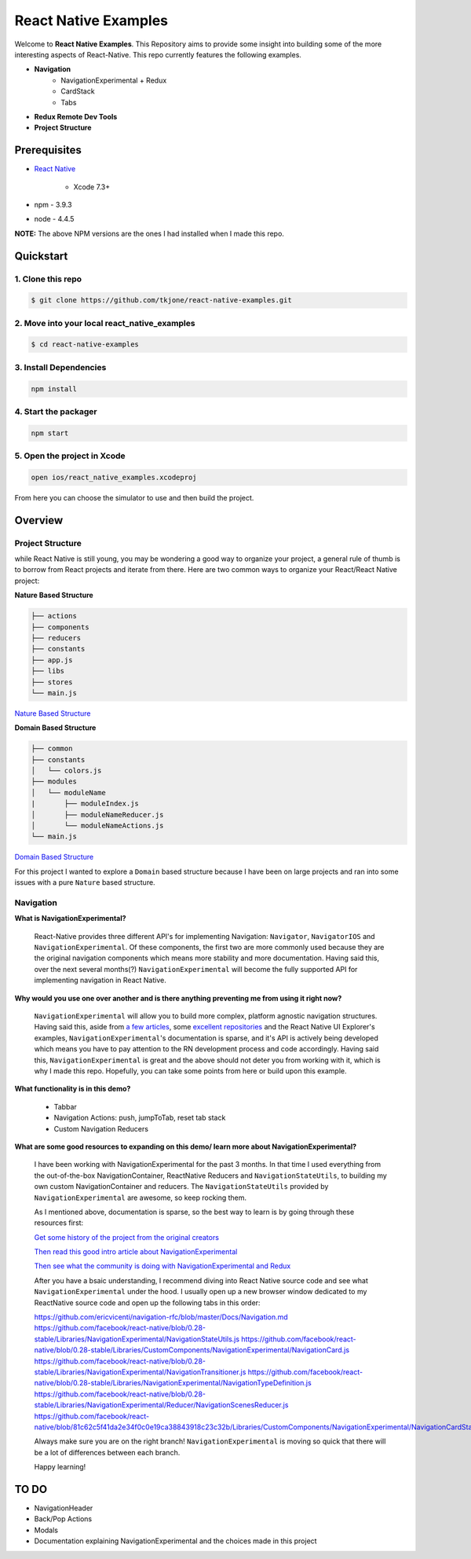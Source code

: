 *********************
React Native Examples
*********************

Welcome to **React Native Examples**.  This Repository aims to provide some insight into building some of the more interesting aspects of React-Native.  This repo currently features the following examples.

* **Navigation**
    - NavigationExperimental + Redux
    - CardStack
    - Tabs

.. image:: docs/images/navigation-experimental-demo.gif

* **Redux Remote Dev Tools**

* **Project Structure**

Prerequisites
=============

* `React Native`_

    - Xcode 7.3+

* npm - 3.9.3
* node - 4.4.5

**NOTE:**  The above NPM versions are the ones I had installed when I made this repo.

Quickstart
==========

1. Clone this repo
------------------

.. code-block:: bash

    $ git clone https://github.com/tkjone/react-native-examples.git


2. Move into your local react_native_examples
---------------------------------------------

.. code-block:: bash

    $ cd react-native-examples


3. Install Dependencies
-----------------------

.. code-block:: bash

    npm install

4. Start the packager
---------------------

.. code-block:: bash

    npm start

5. Open the project in Xcode
----------------------------

.. code-block:: bash

    open ios/react_native_examples.xcodeproj


From here you can choose the simulator to use and then build the project.


Overview
========

Project Structure
-----------------

while React Native is still young, you may be wondering a good way to organize your project, a general rule of thumb is to borrow from React projects and iterate from there.  Here are two common ways to organize your React/React Native project:

**Nature Based Structure**

.. code-block:: bash

    ├── actions
    ├── components
    ├── reducers
    ├── constants
    ├── app.js
    ├── libs
    ├── stores
    └── main.js

`Nature Based Structure`_

**Domain Based Structure**

.. code-block:: bash

    ├── common
    ├── constants
    │   └── colors.js
    ├── modules
    │   └── moduleName
    |       ├── moduleIndex.js
    │       ├── moduleNameReducer.js
    │       └── moduleNameActions.js
    └── main.js

`Domain Based Structure`_

For this project I wanted to explore a ``Domain`` based structure because I have been on large projects and ran into some issues with a pure ``Nature`` based structure.

Navigation
----------

**What is NavigationExperimental?**

.. epigraph::

   React-Native provides three different API's for implementing Navigation:  ``Navigator``, ``NavigatorIOS`` and ``NavigationExperimental``.  Of these components, the first two are more commonly used because they are the original navigation components which means more stability and more documentation.  Having said this, over the next several months(?) ``NavigationExperimental`` will become the fully supported API for implementing navigation in React Native.

**Why would you use one over another and is there anything preventing me from using it right now?**

.. epigraph::

   ``NavigationExperimental`` will allow you to build more complex, platform agnostic navigation structures.  Having said this, aside from `a few articles`_, some `excellent repositories`_ and the React Native UI Explorer's examples, ``NavigationExperimental``'s documentation is sparse, and it's API is actively being developed which means you have to pay attention to the RN development process and code accordingly.
   Having said this, ``NavigationExperimental`` is great and the above should not deter you from working with it, which is why I made this repo.  Hopefully, you can take some points from here or build upon this example.

**What functionality is in this demo?**

.. epigraph::

    - Tabbar
    - Navigation Actions:  push, jumpToTab, reset tab stack
    - Custom Navigation Reducers

**What are some good resources to expanding on this demo/ learn more about NavigationExperimental?**

.. epigraph::

    I have been working with NavigationExperimental for the past 3 months.  In that time I used everything from the out-of-the-box NavigationContainer, ReactNative Reducers and ``NavigationStateUtils``, to building my own custom NavigationContainer and reducers.  The  ``NavigationStateUtils`` provided by ``NavigationExperimental`` are awesome, so keep rocking them.

    As I mentioned above, documentation is sparse, so the best way to learn is by going through these resources first:

    `Get some history of the project from the original creators`_

    `Then read this good intro article about NavigationExperimental`_

    `Then see what the community is doing with NavigationExperimental and Redux`_

    After you have a bsaic understanding, I recommend diving into React Native source code and see what ``NavigationExperimental`` under the hood.  I usually open up a new browser window dedicated to my ReactNative source code and open up the following tabs in this order:

    https://github.com/ericvicenti/navigation-rfc/blob/master/Docs/Navigation.md
    https://github.com/facebook/react-native/blob/0.28-stable/Libraries/NavigationExperimental/NavigationStateUtils.js
    https://github.com/facebook/react-native/blob/0.28-stable/Libraries/CustomComponents/NavigationExperimental/NavigationCard.js
    https://github.com/facebook/react-native/blob/0.28-stable/Libraries/NavigationExperimental/NavigationTransitioner.js
    https://github.com/facebook/react-native/blob/0.28-stable/Libraries/NavigationExperimental/NavigationTypeDefinition.js
    https://github.com/facebook/react-native/blob/0.28-stable/Libraries/NavigationExperimental/Reducer/NavigationScenesReducer.js
    https://github.com/facebook/react-native/blob/81c62c5f41da2e34f0c0e19ca38843918c23c32b/Libraries/CustomComponents/NavigationExperimental/NavigationCardStackStyleInterpolator.js

    Always make sure you are on the right branch!  ``NavigationExperimental`` is moving so quick that there will be a lot of differences between each branch.

    Happy learning!


TO DO
=====

- NavigationHeader
- Back/Pop Actions
- Modals
- Documentation explaining NavigationExperimental and the choices made in this project


.. _`a few articles`: https://medium.com/@dabit3/first-look-react-native-navigator-experimental-9a7cf39a615b#.vanf1kcmh
.. _`excellent repositories`: https://github.com/jlyman/RN-NavigationExperimental-Redux-Example
.. _`React Native`: http://facebook.github.io/react-native/docs/getting-started.html
.. _`Get some history of the project from the original creators`: https://github.com/ericvicenti/navigation-rfc
.. _`Then read this good intro article about NavigationExperimental`: https://medium.com/@dabit3/first-look-react-native-navigator-experimental-9a7cf39a615b#.b46acu7wc
.. _`Then see what the community is doing with NavigationExperimental and Redux`: https://github.com/jlyman/RN-NavigationExperimental-Redux-Example
.. _`Nature Based Structure`: http://survivejs.com/react/advanced-techniques/structuring-react-projects/
.. _`Domain Based Structure`: http://marmelab.com/blog/2015/12/17/react-directory-structure.html
